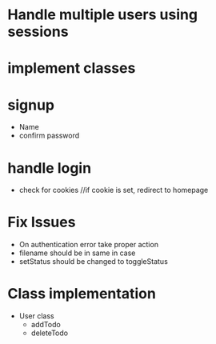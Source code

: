 * Handle multiple users using sessions
* implement classes

* signup
  * Name
  * confirm password
  
* handle login
  * check for cookies     //if cookie is set, redirect to homepage

* Fix Issues
  * On authentication error take proper action
  * filename should be in same in case
  * setStatus should be changed to toggleStatus

* Class implementation
  
  * User class
    * addTodo
    * deleteTodo